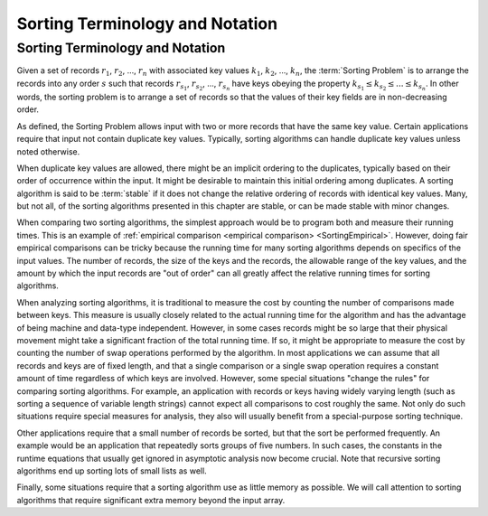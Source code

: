 .. This file is part of the OpenDSA eTextbook project. See
.. http://algoviz.org/OpenDSA for more details.
.. Copyright (c) 2012-2016 by the OpenDSA Project Contributors, and
.. distributed under an MIT open source license.

.. avmetadata::
   :author: Cliff Shaffer
   :requires: sorting introduction
   :satisfies: sorting terminology
   :topic: Sorting
.. odsalink:: AV/Development/Sorting/SortingProblemCON.css
Sorting Terminology and Notation
================================

Sorting Terminology and Notation
--------------------------------

.. index:: key, search key

Given a set of records :math:`r_1`, :math:`r_2`, ..., :math:`r_n`
with associated key values :math:`k_1`, :math:`k_2`, ..., :math:`k_n`,
the :term:`Sorting Problem` is to
arrange the records into any order :math:`s` such that records
:math:`r_{s_1}`, :math:`r_{s_2}`, ..., :math:`r_{s_n}`
have keys obeying the property
:math:`k_{s_1} \leq k_{s_2} \leq ... \leq k_{s_n}`.
In other words, the sorting problem is to arrange a set of records so
that the values of their key fields are in non-decreasing order.

.. inlineav:: SortingProblemCON ss
   :output: show

As defined, the Sorting Problem allows input with two or more
records that have the same key value.
Certain applications require that input not contain
duplicate key values.
Typically, sorting algorithms can handle duplicate key values unless
noted otherwise.

When duplicate key values are allowed, there might be an implicit
ordering to the duplicates, typically based on their order of
occurrence within the input.
It might be desirable to maintain this initial ordering among
duplicates.
A sorting algorithm is said to be :term:`stable` if it does not
change the relative ordering of records with identical key values.
Many, but not all, of the sorting algorithms presented in this chapter
are stable, or can be made stable with minor changes.

When comparing two sorting algorithms, the simplest approach would be to
program both and measure their running times.
This is an example of
:ref:`empirical comparison <empirical comparison> <SortingEmpirical>`.
However, doing fair empirical comparisons can be tricky because
the running time for many sorting algorithms depends on specifics of
the input values.
The number of records, the size of the keys and the records,
the allowable range of the key values, and the amount
by which the input records are "out of order" can all greatly affect
the relative running times for sorting algorithms.

When analyzing sorting algorithms, it is traditional to measure the
cost by counting the number of comparisons made between keys.
This measure is usually closely related to the actual running time for
the algorithm and has the advantage of being machine and data-type
independent.
However, in some cases records might be so large that their physical
movement might take a significant fraction of the total running time.
If so, it might be appropriate to measure the cost by counting the
number of swap operations performed by the algorithm.
In most applications we can assume that all records and keys are of
fixed length, and that a single comparison or a single swap operation
requires a constant amount of time regardless of which keys are
involved.
However, some special situations "change the rules" for comparing
sorting algorithms.
For example, an application with records or keys having widely
varying length (such as sorting a sequence of variable length strings)
cannot expect all comparisons to cost roughly the same.
Not only do such situations require special measures for analysis,
they also will usually benefit from a special-purpose sorting
technique.

Other applications require that a small number of records be
sorted, but that the sort be performed frequently.
An example would be an application that repeatedly sorts groups of
five numbers.
In such cases, the constants in the runtime equations that usually
get ignored in asymptotic analysis now become crucial.
Note that recursive sorting algorithms end up sorting lots of small
lists as well.

Finally, some situations require that a sorting algorithm use as
little memory as possible.
We will call attention to sorting algorithms that require significant
extra memory beyond the input array.

.. avembed:: Exercises/Sorting/SortIntroSumm.html ka
.. odsascript:: AV/Development/Sorting/SortingProblemCON.js
